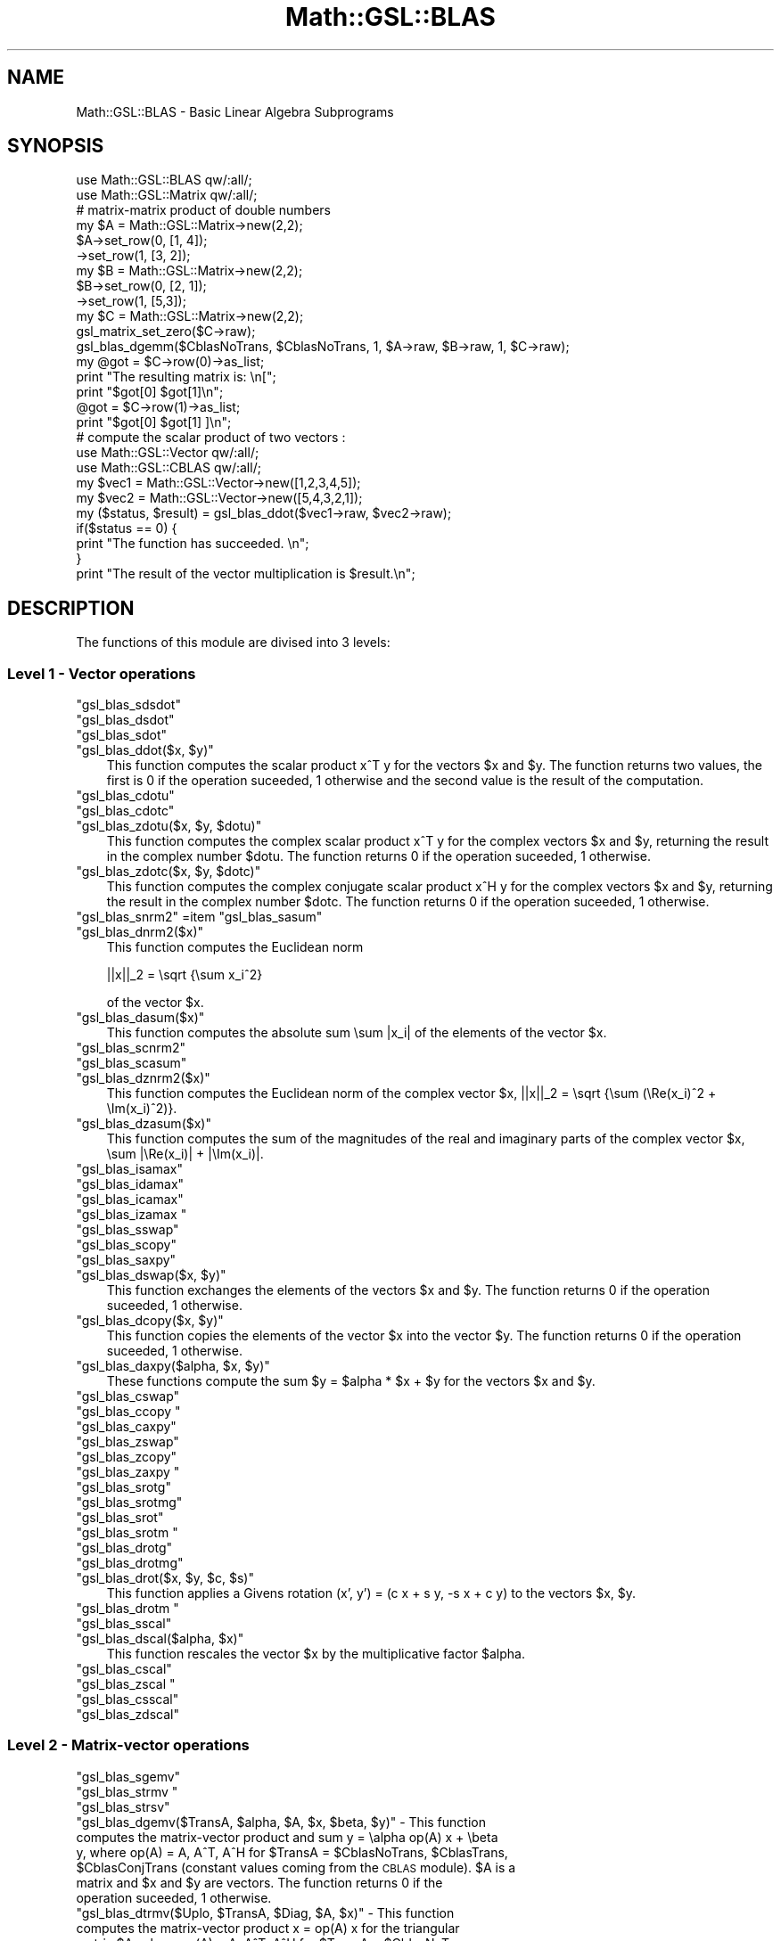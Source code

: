 .\" Automatically generated by Pod::Man 2.25 (Pod::Simple 3.16)
.\"
.\" Standard preamble:
.\" ========================================================================
.de Sp \" Vertical space (when we can't use .PP)
.if t .sp .5v
.if n .sp
..
.de Vb \" Begin verbatim text
.ft CW
.nf
.ne \\$1
..
.de Ve \" End verbatim text
.ft R
.fi
..
.\" Set up some character translations and predefined strings.  \*(-- will
.\" give an unbreakable dash, \*(PI will give pi, \*(L" will give a left
.\" double quote, and \*(R" will give a right double quote.  \*(C+ will
.\" give a nicer C++.  Capital omega is used to do unbreakable dashes and
.\" therefore won't be available.  \*(C` and \*(C' expand to `' in nroff,
.\" nothing in troff, for use with C<>.
.tr \(*W-
.ds C+ C\v'-.1v'\h'-1p'\s-2+\h'-1p'+\s0\v'.1v'\h'-1p'
.ie n \{\
.    ds -- \(*W-
.    ds PI pi
.    if (\n(.H=4u)&(1m=24u) .ds -- \(*W\h'-12u'\(*W\h'-12u'-\" diablo 10 pitch
.    if (\n(.H=4u)&(1m=20u) .ds -- \(*W\h'-12u'\(*W\h'-8u'-\"  diablo 12 pitch
.    ds L" ""
.    ds R" ""
.    ds C` ""
.    ds C' ""
'br\}
.el\{\
.    ds -- \|\(em\|
.    ds PI \(*p
.    ds L" ``
.    ds R" ''
'br\}
.\"
.\" Escape single quotes in literal strings from groff's Unicode transform.
.ie \n(.g .ds Aq \(aq
.el       .ds Aq '
.\"
.\" If the F register is turned on, we'll generate index entries on stderr for
.\" titles (.TH), headers (.SH), subsections (.SS), items (.Ip), and index
.\" entries marked with X<> in POD.  Of course, you'll have to process the
.\" output yourself in some meaningful fashion.
.ie \nF \{\
.    de IX
.    tm Index:\\$1\t\\n%\t"\\$2"
..
.    nr % 0
.    rr F
.\}
.el \{\
.    de IX
..
.\}
.\"
.\" Accent mark definitions (@(#)ms.acc 1.5 88/02/08 SMI; from UCB 4.2).
.\" Fear.  Run.  Save yourself.  No user-serviceable parts.
.    \" fudge factors for nroff and troff
.if n \{\
.    ds #H 0
.    ds #V .8m
.    ds #F .3m
.    ds #[ \f1
.    ds #] \fP
.\}
.if t \{\
.    ds #H ((1u-(\\\\n(.fu%2u))*.13m)
.    ds #V .6m
.    ds #F 0
.    ds #[ \&
.    ds #] \&
.\}
.    \" simple accents for nroff and troff
.if n \{\
.    ds ' \&
.    ds ` \&
.    ds ^ \&
.    ds , \&
.    ds ~ ~
.    ds /
.\}
.if t \{\
.    ds ' \\k:\h'-(\\n(.wu*8/10-\*(#H)'\'\h"|\\n:u"
.    ds ` \\k:\h'-(\\n(.wu*8/10-\*(#H)'\`\h'|\\n:u'
.    ds ^ \\k:\h'-(\\n(.wu*10/11-\*(#H)'^\h'|\\n:u'
.    ds , \\k:\h'-(\\n(.wu*8/10)',\h'|\\n:u'
.    ds ~ \\k:\h'-(\\n(.wu-\*(#H-.1m)'~\h'|\\n:u'
.    ds / \\k:\h'-(\\n(.wu*8/10-\*(#H)'\z\(sl\h'|\\n:u'
.\}
.    \" troff and (daisy-wheel) nroff accents
.ds : \\k:\h'-(\\n(.wu*8/10-\*(#H+.1m+\*(#F)'\v'-\*(#V'\z.\h'.2m+\*(#F'.\h'|\\n:u'\v'\*(#V'
.ds 8 \h'\*(#H'\(*b\h'-\*(#H'
.ds o \\k:\h'-(\\n(.wu+\w'\(de'u-\*(#H)/2u'\v'-.3n'\*(#[\z\(de\v'.3n'\h'|\\n:u'\*(#]
.ds d- \h'\*(#H'\(pd\h'-\w'~'u'\v'-.25m'\f2\(hy\fP\v'.25m'\h'-\*(#H'
.ds D- D\\k:\h'-\w'D'u'\v'-.11m'\z\(hy\v'.11m'\h'|\\n:u'
.ds th \*(#[\v'.3m'\s+1I\s-1\v'-.3m'\h'-(\w'I'u*2/3)'\s-1o\s+1\*(#]
.ds Th \*(#[\s+2I\s-2\h'-\w'I'u*3/5'\v'-.3m'o\v'.3m'\*(#]
.ds ae a\h'-(\w'a'u*4/10)'e
.ds Ae A\h'-(\w'A'u*4/10)'E
.    \" corrections for vroff
.if v .ds ~ \\k:\h'-(\\n(.wu*9/10-\*(#H)'\s-2\u~\d\s+2\h'|\\n:u'
.if v .ds ^ \\k:\h'-(\\n(.wu*10/11-\*(#H)'\v'-.4m'^\v'.4m'\h'|\\n:u'
.    \" for low resolution devices (crt and lpr)
.if \n(.H>23 .if \n(.V>19 \
\{\
.    ds : e
.    ds 8 ss
.    ds o a
.    ds d- d\h'-1'\(ga
.    ds D- D\h'-1'\(hy
.    ds th \o'bp'
.    ds Th \o'LP'
.    ds ae ae
.    ds Ae AE
.\}
.rm #[ #] #H #V #F C
.\" ========================================================================
.\"
.IX Title "Math::GSL::BLAS 3pm"
.TH Math::GSL::BLAS 3pm "2012-08-17" "perl v5.14.2" "User Contributed Perl Documentation"
.\" For nroff, turn off justification.  Always turn off hyphenation; it makes
.\" way too many mistakes in technical documents.
.if n .ad l
.nh
.SH "NAME"
Math::GSL::BLAS \- Basic Linear Algebra Subprograms
.SH "SYNOPSIS"
.IX Header "SYNOPSIS"
.Vb 2
\&    use Math::GSL::BLAS qw/:all/;
\&    use Math::GSL::Matrix qw/:all/;
\&
\&    # matrix\-matrix product of double numbers
\&    my $A = Math::GSL::Matrix\->new(2,2);
\&    $A\->set_row(0, [1, 4]);
\&      \->set_row(1, [3, 2]);
\&    my $B = Math::GSL::Matrix\->new(2,2);
\&    $B\->set_row(0, [2, 1]);
\&      \->set_row(1, [5,3]);
\&    my $C = Math::GSL::Matrix\->new(2,2);
\&    gsl_matrix_set_zero($C\->raw);
\&    gsl_blas_dgemm($CblasNoTrans, $CblasNoTrans, 1, $A\->raw, $B\->raw, 1, $C\->raw);
\&    my @got = $C\->row(0)\->as_list;
\&    print "The resulting matrix is: \en[";
\&    print "$got[0]  $got[1]\en";
\&    @got = $C\->row(1)\->as_list;
\&    print "$got[0]  $got[1] ]\en";
\&
\&    # compute the scalar product of two vectors :
\&    use Math::GSL::Vector qw/:all/;
\&    use Math::GSL::CBLAS qw/:all/;
\&    my $vec1 = Math::GSL::Vector\->new([1,2,3,4,5]);
\&    my $vec2 = Math::GSL::Vector\->new([5,4,3,2,1]);
\&    my ($status, $result) = gsl_blas_ddot($vec1\->raw, $vec2\->raw);
\&    if($status == 0) {
\&        print "The function has succeeded. \en";
\&    }
\&    print "The result of the vector multiplication is $result.\en";
.Ve
.SH "DESCRIPTION"
.IX Header "DESCRIPTION"
The functions of this module are divised into 3 levels:
.SS "Level 1 \- Vector operations"
.IX Subsection "Level 1 - Vector operations"
.ie n .IP """gsl_blas_sdsdot""" 3
.el .IP "\f(CWgsl_blas_sdsdot\fR" 3
.IX Item "gsl_blas_sdsdot"
.PD 0
.ie n .IP """gsl_blas_dsdot""" 3
.el .IP "\f(CWgsl_blas_dsdot\fR" 3
.IX Item "gsl_blas_dsdot"
.ie n .IP """gsl_blas_sdot""" 3
.el .IP "\f(CWgsl_blas_sdot\fR" 3
.IX Item "gsl_blas_sdot"
.ie n .IP """gsl_blas_ddot($x, $y)""" 3
.el .IP "\f(CWgsl_blas_ddot($x, $y)\fR" 3
.IX Item "gsl_blas_ddot($x, $y)"
.PD
This function computes the scalar product x^T y for the vectors \f(CW$x\fR and \f(CW$y\fR. The
function returns two values, the first is 0 if the operation suceeded, 1
otherwise and the second value is the result of the computation.
.ie n .IP """gsl_blas_cdotu""" 3
.el .IP "\f(CWgsl_blas_cdotu\fR" 3
.IX Item "gsl_blas_cdotu"
.PD 0
.ie n .IP """gsl_blas_cdotc""" 3
.el .IP "\f(CWgsl_blas_cdotc\fR" 3
.IX Item "gsl_blas_cdotc"
.ie n .IP """gsl_blas_zdotu($x, $y, $dotu)""" 3
.el .IP "\f(CWgsl_blas_zdotu($x, $y, $dotu)\fR" 3
.IX Item "gsl_blas_zdotu($x, $y, $dotu)"
.PD
This function computes the complex scalar product x^T y for the complex vectors
\&\f(CW$x\fR and \f(CW$y\fR, returning the result in the complex number \f(CW$dotu\fR. The function
returns 0 if the operation suceeded, 1 otherwise.
.ie n .IP """gsl_blas_zdotc($x, $y, $dotc)""" 3
.el .IP "\f(CWgsl_blas_zdotc($x, $y, $dotc)\fR" 3
.IX Item "gsl_blas_zdotc($x, $y, $dotc)"
This function computes the complex conjugate scalar product x^H y for the
complex vectors \f(CW$x\fR and \f(CW$y\fR, returning the result in the complex number \f(CW$dotc\fR.
The function returns 0 if the operation suceeded, 1 otherwise.
.ie n .IP """gsl_blas_snrm2"" =item ""gsl_blas_sasum""" 3
.el .IP "\f(CWgsl_blas_snrm2\fR =item \f(CWgsl_blas_sasum\fR" 3
.IX Item "gsl_blas_snrm2 =item gsl_blas_sasum"
.PD 0
.ie n .IP """gsl_blas_dnrm2($x)""" 3
.el .IP "\f(CWgsl_blas_dnrm2($x)\fR" 3
.IX Item "gsl_blas_dnrm2($x)"
.PD
This function computes the Euclidean norm
.Sp
.Vb 1
\&    ||x||_2 = \esqrt {\esum x_i^2}
.Ve
.Sp
of the vector \f(CW$x\fR.
.ie n .IP """gsl_blas_dasum($x)""" 3
.el .IP "\f(CWgsl_blas_dasum($x)\fR" 3
.IX Item "gsl_blas_dasum($x)"
This function computes the absolute sum \esum |x_i| of the elements of the vector \f(CW$x\fR.
.ie n .IP """gsl_blas_scnrm2""" 3
.el .IP "\f(CWgsl_blas_scnrm2\fR" 3
.IX Item "gsl_blas_scnrm2"
.PD 0
.ie n .IP """gsl_blas_scasum""" 3
.el .IP "\f(CWgsl_blas_scasum\fR" 3
.IX Item "gsl_blas_scasum"
.ie n .IP """gsl_blas_dznrm2($x)""" 3
.el .IP "\f(CWgsl_blas_dznrm2($x)\fR" 3
.IX Item "gsl_blas_dznrm2($x)"
.PD
This function computes the Euclidean norm of the complex vector \f(CW$x\fR, ||x||_2 = \esqrt {\esum (\eRe(x_i)^2 + \eIm(x_i)^2)}.
.ie n .IP """gsl_blas_dzasum($x)""" 3
.el .IP "\f(CWgsl_blas_dzasum($x)\fR" 3
.IX Item "gsl_blas_dzasum($x)"
This function computes the sum of the magnitudes of the real and imaginary parts of the complex vector \f(CW$x\fR, \esum |\eRe(x_i)| + |\eIm(x_i)|.
.ie n .IP """gsl_blas_isamax""" 3
.el .IP "\f(CWgsl_blas_isamax\fR" 3
.IX Item "gsl_blas_isamax"
.PD 0
.ie n .IP """gsl_blas_idamax""" 3
.el .IP "\f(CWgsl_blas_idamax\fR" 3
.IX Item "gsl_blas_idamax"
.ie n .IP """gsl_blas_icamax""" 3
.el .IP "\f(CWgsl_blas_icamax\fR" 3
.IX Item "gsl_blas_icamax"
.ie n .IP """gsl_blas_izamax """ 3
.el .IP "\f(CWgsl_blas_izamax \fR" 3
.IX Item "gsl_blas_izamax "
.ie n .IP """gsl_blas_sswap""" 3
.el .IP "\f(CWgsl_blas_sswap\fR" 3
.IX Item "gsl_blas_sswap"
.ie n .IP """gsl_blas_scopy""" 3
.el .IP "\f(CWgsl_blas_scopy\fR" 3
.IX Item "gsl_blas_scopy"
.ie n .IP """gsl_blas_saxpy""" 3
.el .IP "\f(CWgsl_blas_saxpy\fR" 3
.IX Item "gsl_blas_saxpy"
.ie n .IP """gsl_blas_dswap($x, $y)""" 3
.el .IP "\f(CWgsl_blas_dswap($x, $y)\fR" 3
.IX Item "gsl_blas_dswap($x, $y)"
.PD
This function exchanges the elements of the vectors \f(CW$x\fR and \f(CW$y\fR. The function returns 0 if the operation suceeded, 1 otherwise.
.ie n .IP """gsl_blas_dcopy($x, $y)""" 3
.el .IP "\f(CWgsl_blas_dcopy($x, $y)\fR" 3
.IX Item "gsl_blas_dcopy($x, $y)"
This function copies the elements of the vector \f(CW$x\fR into the vector \f(CW$y\fR. The function returns 0 if the operation suceeded, 1 otherwise.
.ie n .IP """gsl_blas_daxpy($alpha, $x, $y)""" 3
.el .IP "\f(CWgsl_blas_daxpy($alpha, $x, $y)\fR" 3
.IX Item "gsl_blas_daxpy($alpha, $x, $y)"
These functions compute the sum \f(CW$y\fR = \f(CW$alpha\fR * \f(CW$x\fR + \f(CW$y\fR for the vectors \f(CW$x\fR and \f(CW$y\fR.
.ie n .IP """gsl_blas_cswap""" 3
.el .IP "\f(CWgsl_blas_cswap\fR" 3
.IX Item "gsl_blas_cswap"
.PD 0
.ie n .IP """gsl_blas_ccopy """ 3
.el .IP "\f(CWgsl_blas_ccopy \fR" 3
.IX Item "gsl_blas_ccopy "
.ie n .IP """gsl_blas_caxpy""" 3
.el .IP "\f(CWgsl_blas_caxpy\fR" 3
.IX Item "gsl_blas_caxpy"
.ie n .IP """gsl_blas_zswap""" 3
.el .IP "\f(CWgsl_blas_zswap\fR" 3
.IX Item "gsl_blas_zswap"
.ie n .IP """gsl_blas_zcopy""" 3
.el .IP "\f(CWgsl_blas_zcopy\fR" 3
.IX Item "gsl_blas_zcopy"
.ie n .IP """gsl_blas_zaxpy """ 3
.el .IP "\f(CWgsl_blas_zaxpy \fR" 3
.IX Item "gsl_blas_zaxpy "
.ie n .IP """gsl_blas_srotg""" 3
.el .IP "\f(CWgsl_blas_srotg\fR" 3
.IX Item "gsl_blas_srotg"
.ie n .IP """gsl_blas_srotmg""" 3
.el .IP "\f(CWgsl_blas_srotmg\fR" 3
.IX Item "gsl_blas_srotmg"
.ie n .IP """gsl_blas_srot""" 3
.el .IP "\f(CWgsl_blas_srot\fR" 3
.IX Item "gsl_blas_srot"
.ie n .IP """gsl_blas_srotm """ 3
.el .IP "\f(CWgsl_blas_srotm \fR" 3
.IX Item "gsl_blas_srotm "
.ie n .IP """gsl_blas_drotg""" 3
.el .IP "\f(CWgsl_blas_drotg\fR" 3
.IX Item "gsl_blas_drotg"
.ie n .IP """gsl_blas_drotmg""" 3
.el .IP "\f(CWgsl_blas_drotmg\fR" 3
.IX Item "gsl_blas_drotmg"
.ie n .IP """gsl_blas_drot($x, $y, $c, $s)""" 3
.el .IP "\f(CWgsl_blas_drot($x, $y, $c, $s)\fR" 3
.IX Item "gsl_blas_drot($x, $y, $c, $s)"
.PD
This function applies a Givens rotation (x', y') = (c x + s y, \-s x + c y) to the vectors \f(CW$x\fR, \f(CW$y\fR.
.ie n .IP """gsl_blas_drotm """ 3
.el .IP "\f(CWgsl_blas_drotm \fR" 3
.IX Item "gsl_blas_drotm "
.PD 0
.ie n .IP """gsl_blas_sscal""" 3
.el .IP "\f(CWgsl_blas_sscal\fR" 3
.IX Item "gsl_blas_sscal"
.ie n .IP """gsl_blas_dscal($alpha, $x)""" 3
.el .IP "\f(CWgsl_blas_dscal($alpha, $x)\fR" 3
.IX Item "gsl_blas_dscal($alpha, $x)"
.PD
This function rescales the vector \f(CW$x\fR by the multiplicative factor \f(CW$alpha\fR.
.ie n .IP """gsl_blas_cscal""" 3
.el .IP "\f(CWgsl_blas_cscal\fR" 3
.IX Item "gsl_blas_cscal"
.PD 0
.ie n .IP """gsl_blas_zscal """ 3
.el .IP "\f(CWgsl_blas_zscal \fR" 3
.IX Item "gsl_blas_zscal "
.ie n .IP """gsl_blas_csscal""" 3
.el .IP "\f(CWgsl_blas_csscal\fR" 3
.IX Item "gsl_blas_csscal"
.ie n .IP """gsl_blas_zdscal""" 3
.el .IP "\f(CWgsl_blas_zdscal\fR" 3
.IX Item "gsl_blas_zdscal"
.PD
.SS "Level 2 \- Matrix-vector operations"
.IX Subsection "Level 2 - Matrix-vector operations"
.ie n .IP """gsl_blas_sgemv""" 3
.el .IP "\f(CWgsl_blas_sgemv\fR" 3
.IX Item "gsl_blas_sgemv"
.PD 0
.ie n .IP """gsl_blas_strmv """ 3
.el .IP "\f(CWgsl_blas_strmv \fR" 3
.IX Item "gsl_blas_strmv "
.ie n .IP """gsl_blas_strsv""" 3
.el .IP "\f(CWgsl_blas_strsv\fR" 3
.IX Item "gsl_blas_strsv"
.ie n .IP """gsl_blas_dgemv($TransA, $alpha, $A, $x, $beta, $y)"" \- This function computes the matrix-vector product and sum y = \ealpha op(A) x + \ebeta y, where op(A) = A, A^T, A^H for $TransA = $CblasNoTrans, $CblasTrans, $CblasConjTrans (constant values coming from the \s-1CBLAS\s0 module). $A is a matrix and $x and $y are vectors. The function returns 0 if the operation suceeded, 1 otherwise." 3
.el .IP "\f(CWgsl_blas_dgemv($TransA, $alpha, $A, $x, $beta, $y)\fR \- This function computes the matrix-vector product and sum y = \ealpha op(A) x + \ebeta y, where op(A) = A, A^T, A^H for \f(CW$TransA\fR = \f(CW$CblasNoTrans\fR, \f(CW$CblasTrans\fR, \f(CW$CblasConjTrans\fR (constant values coming from the \s-1CBLAS\s0 module). \f(CW$A\fR is a matrix and \f(CW$x\fR and \f(CW$y\fR are vectors. The function returns 0 if the operation suceeded, 1 otherwise." 3
.IX Item "gsl_blas_dgemv($TransA, $alpha, $A, $x, $beta, $y) - This function computes the matrix-vector product and sum y = alpha op(A) x + beta y, where op(A) = A, A^T, A^H for $TransA = $CblasNoTrans, $CblasTrans, $CblasConjTrans (constant values coming from the CBLAS module). $A is a matrix and $x and $y are vectors. The function returns 0 if the operation suceeded, 1 otherwise."
.ie n .IP """gsl_blas_dtrmv($Uplo, $TransA, $Diag, $A, $x)"" \- This function computes the matrix-vector product x = op(A) x for the triangular matrix $A, where op(A) = A, A^T, A^H for $TransA = $CblasNoTrans, $CblasTrans, $CblasConjTrans (constant values coming from the \s-1CBLAS\s0 module). When $Uplo is $CblasUpper then the upper triangle of $A is used, and when $Uplo is $CblasLower then the lower triangle of $A is used. If $Diag is $CblasNonUnit then the diagonal of the matrix is used, but if $Diag is $CblasUnit then the diagonal elements of the matrix $A are taken as unity and are not referenced. The function returns 0 if the operation suceeded, 1 otherwise." 3
.el .IP "\f(CWgsl_blas_dtrmv($Uplo, $TransA, $Diag, $A, $x)\fR \- This function computes the matrix-vector product x = op(A) x for the triangular matrix \f(CW$A\fR, where op(A) = A, A^T, A^H for \f(CW$TransA\fR = \f(CW$CblasNoTrans\fR, \f(CW$CblasTrans\fR, \f(CW$CblasConjTrans\fR (constant values coming from the \s-1CBLAS\s0 module). When \f(CW$Uplo\fR is \f(CW$CblasUpper\fR then the upper triangle of \f(CW$A\fR is used, and when \f(CW$Uplo\fR is \f(CW$CblasLower\fR then the lower triangle of \f(CW$A\fR is used. If \f(CW$Diag\fR is \f(CW$CblasNonUnit\fR then the diagonal of the matrix is used, but if \f(CW$Diag\fR is \f(CW$CblasUnit\fR then the diagonal elements of the matrix \f(CW$A\fR are taken as unity and are not referenced. The function returns 0 if the operation suceeded, 1 otherwise." 3
.IX Item "gsl_blas_dtrmv($Uplo, $TransA, $Diag, $A, $x) - This function computes the matrix-vector product x = op(A) x for the triangular matrix $A, where op(A) = A, A^T, A^H for $TransA = $CblasNoTrans, $CblasTrans, $CblasConjTrans (constant values coming from the CBLAS module). When $Uplo is $CblasUpper then the upper triangle of $A is used, and when $Uplo is $CblasLower then the lower triangle of $A is used. If $Diag is $CblasNonUnit then the diagonal of the matrix is used, but if $Diag is $CblasUnit then the diagonal elements of the matrix $A are taken as unity and are not referenced. The function returns 0 if the operation suceeded, 1 otherwise."
.ie n .IP """gsl_blas_dtrsv($Uplo, $TransA, $Diag, $A, $x)"" \- This function computes inv(op(A)) x for the vector $x, where op(A) = A, A^T, A^H for $TransA = $CblasNoTrans, $CblasTrans, $CblasConjTrans (constant values coming from the \s-1CBLAS\s0 module). When $Uplo is $CblasUpper then the upper triangle of $A is used, and when $Uplo is $CblasLower then the lower triangle of $A is used. If $Diag is $CblasNonUnit then the diagonal of the matrix is used, but if $Diag is $CblasUnit then the diagonal elements of the matrix $A are taken as unity and are not referenced. The function returns 0 if the operation suceeded, 1 otherwise." 3
.el .IP "\f(CWgsl_blas_dtrsv($Uplo, $TransA, $Diag, $A, $x)\fR \- This function computes inv(op(A)) x for the vector \f(CW$x\fR, where op(A) = A, A^T, A^H for \f(CW$TransA\fR = \f(CW$CblasNoTrans\fR, \f(CW$CblasTrans\fR, \f(CW$CblasConjTrans\fR (constant values coming from the \s-1CBLAS\s0 module). When \f(CW$Uplo\fR is \f(CW$CblasUpper\fR then the upper triangle of \f(CW$A\fR is used, and when \f(CW$Uplo\fR is \f(CW$CblasLower\fR then the lower triangle of \f(CW$A\fR is used. If \f(CW$Diag\fR is \f(CW$CblasNonUnit\fR then the diagonal of the matrix is used, but if \f(CW$Diag\fR is \f(CW$CblasUnit\fR then the diagonal elements of the matrix \f(CW$A\fR are taken as unity and are not referenced. The function returns 0 if the operation suceeded, 1 otherwise." 3
.IX Item "gsl_blas_dtrsv($Uplo, $TransA, $Diag, $A, $x) - This function computes inv(op(A)) x for the vector $x, where op(A) = A, A^T, A^H for $TransA = $CblasNoTrans, $CblasTrans, $CblasConjTrans (constant values coming from the CBLAS module). When $Uplo is $CblasUpper then the upper triangle of $A is used, and when $Uplo is $CblasLower then the lower triangle of $A is used. If $Diag is $CblasNonUnit then the diagonal of the matrix is used, but if $Diag is $CblasUnit then the diagonal elements of the matrix $A are taken as unity and are not referenced. The function returns 0 if the operation suceeded, 1 otherwise."
.ie n .IP """gsl_blas_cgemv """ 3
.el .IP "\f(CWgsl_blas_cgemv \fR" 3
.IX Item "gsl_blas_cgemv "
.ie n .IP """gsl_blas_ctrmv""" 3
.el .IP "\f(CWgsl_blas_ctrmv\fR" 3
.IX Item "gsl_blas_ctrmv"
.ie n .IP """gsl_blas_ctrsv""" 3
.el .IP "\f(CWgsl_blas_ctrsv\fR" 3
.IX Item "gsl_blas_ctrsv"
.ie n .IP """gsl_blas_zgemv """ 3
.el .IP "\f(CWgsl_blas_zgemv \fR" 3
.IX Item "gsl_blas_zgemv "
.ie n .IP """gsl_blas_ztrmv""" 3
.el .IP "\f(CWgsl_blas_ztrmv\fR" 3
.IX Item "gsl_blas_ztrmv"
.ie n .IP """gsl_blas_ztrsv""" 3
.el .IP "\f(CWgsl_blas_ztrsv\fR" 3
.IX Item "gsl_blas_ztrsv"
.ie n .IP """gsl_blas_ssymv""" 3
.el .IP "\f(CWgsl_blas_ssymv\fR" 3
.IX Item "gsl_blas_ssymv"
.ie n .IP """gsl_blas_sger """ 3
.el .IP "\f(CWgsl_blas_sger \fR" 3
.IX Item "gsl_blas_sger "
.ie n .IP """gsl_blas_ssyr""" 3
.el .IP "\f(CWgsl_blas_ssyr\fR" 3
.IX Item "gsl_blas_ssyr"
.ie n .IP """gsl_blas_ssyr2""" 3
.el .IP "\f(CWgsl_blas_ssyr2\fR" 3
.IX Item "gsl_blas_ssyr2"
.ie n .IP """gsl_blas_dsymv""" 3
.el .IP "\f(CWgsl_blas_dsymv\fR" 3
.IX Item "gsl_blas_dsymv"
.ie n .IP """gsl_blas_dger($alpha, $x, $y, $A)"" \- This function computes the rank\-1 update A = alpha x y^T + A of the matrix $A. $x and $y are vectors. The function returns 0 if the operation suceeded, 1 otherwise." 3
.el .IP "\f(CWgsl_blas_dger($alpha, $x, $y, $A)\fR \- This function computes the rank\-1 update A = alpha x y^T + A of the matrix \f(CW$A\fR. \f(CW$x\fR and \f(CW$y\fR are vectors. The function returns 0 if the operation suceeded, 1 otherwise." 3
.IX Item "gsl_blas_dger($alpha, $x, $y, $A) - This function computes the rank-1 update A = alpha x y^T + A of the matrix $A. $x and $y are vectors. The function returns 0 if the operation suceeded, 1 otherwise."
.ie n .IP """gsl_blas_dsyr($Uplo, $alpha, $x, $A)"" \- This function computes the symmetric rank\-1 update A = \ealpha x x^T + A of the symmetric matrix $A and the vector $x. Since the matrix $A is symmetric only its upper half or lower half need to be stored. When $Uplo is $CblasUpper then the upper triangle and diagonal of $A are used, and when $Uplo is $CblasLower then the lower triangle and diagonal of $A are used. The function returns 0 if the operation suceeded, 1 otherwise." 3
.el .IP "\f(CWgsl_blas_dsyr($Uplo, $alpha, $x, $A)\fR \- This function computes the symmetric rank\-1 update A = \ealpha x x^T + A of the symmetric matrix \f(CW$A\fR and the vector \f(CW$x\fR. Since the matrix \f(CW$A\fR is symmetric only its upper half or lower half need to be stored. When \f(CW$Uplo\fR is \f(CW$CblasUpper\fR then the upper triangle and diagonal of \f(CW$A\fR are used, and when \f(CW$Uplo\fR is \f(CW$CblasLower\fR then the lower triangle and diagonal of \f(CW$A\fR are used. The function returns 0 if the operation suceeded, 1 otherwise." 3
.IX Item "gsl_blas_dsyr($Uplo, $alpha, $x, $A) - This function computes the symmetric rank-1 update A = alpha x x^T + A of the symmetric matrix $A and the vector $x. Since the matrix $A is symmetric only its upper half or lower half need to be stored. When $Uplo is $CblasUpper then the upper triangle and diagonal of $A are used, and when $Uplo is $CblasLower then the lower triangle and diagonal of $A are used. The function returns 0 if the operation suceeded, 1 otherwise."
.ie n .IP """gsl_blas_dsyr2($Uplo, $alpha, $x, $y, $A)"" \- This function computes the symmetric rank\-2 update A = \ealpha x y^T + \ealpha y x^T + A of the symmetric matrix $A, the vector $x and vector $y. Since the matrix $A is symmetric only its upper half or lower half need to be stored. When $Uplo is $CblasUpper then the upper triangle and diagonal of $A are used, and when $Uplo is $CblasLower then the lower triangle and diagonal of $A are used." 3
.el .IP "\f(CWgsl_blas_dsyr2($Uplo, $alpha, $x, $y, $A)\fR \- This function computes the symmetric rank\-2 update A = \ealpha x y^T + \ealpha y x^T + A of the symmetric matrix \f(CW$A\fR, the vector \f(CW$x\fR and vector \f(CW$y\fR. Since the matrix \f(CW$A\fR is symmetric only its upper half or lower half need to be stored. When \f(CW$Uplo\fR is \f(CW$CblasUpper\fR then the upper triangle and diagonal of \f(CW$A\fR are used, and when \f(CW$Uplo\fR is \f(CW$CblasLower\fR then the lower triangle and diagonal of \f(CW$A\fR are used." 3
.IX Item "gsl_blas_dsyr2($Uplo, $alpha, $x, $y, $A) - This function computes the symmetric rank-2 update A = alpha x y^T + alpha y x^T + A of the symmetric matrix $A, the vector $x and vector $y. Since the matrix $A is symmetric only its upper half or lower half need to be stored. When $Uplo is $CblasUpper then the upper triangle and diagonal of $A are used, and when $Uplo is $CblasLower then the lower triangle and diagonal of $A are used."
.ie n .IP """gsl_blas_chemv""" 3
.el .IP "\f(CWgsl_blas_chemv\fR" 3
.IX Item "gsl_blas_chemv"
.ie n .IP """gsl_blas_cgeru """ 3
.el .IP "\f(CWgsl_blas_cgeru \fR" 3
.IX Item "gsl_blas_cgeru "
.ie n .IP """gsl_blas_cgerc""" 3
.el .IP "\f(CWgsl_blas_cgerc\fR" 3
.IX Item "gsl_blas_cgerc"
.ie n .IP """gsl_blas_cher""" 3
.el .IP "\f(CWgsl_blas_cher\fR" 3
.IX Item "gsl_blas_cher"
.ie n .IP """gsl_blas_cher2""" 3
.el .IP "\f(CWgsl_blas_cher2\fR" 3
.IX Item "gsl_blas_cher2"
.ie n .IP """gsl_blas_zhemv """ 3
.el .IP "\f(CWgsl_blas_zhemv \fR" 3
.IX Item "gsl_blas_zhemv "
.ie n .IP """gsl_blas_zgeru($alpha, $x, $y, $A)"" \- This function computes the rank\-1 update A = alpha x y^T + A of the complex matrix $A. $alpha is a complex number and $x and $y are complex vectors. The function returns 0 if the operation suceeded, 1 otherwise." 3
.el .IP "\f(CWgsl_blas_zgeru($alpha, $x, $y, $A)\fR \- This function computes the rank\-1 update A = alpha x y^T + A of the complex matrix \f(CW$A\fR. \f(CW$alpha\fR is a complex number and \f(CW$x\fR and \f(CW$y\fR are complex vectors. The function returns 0 if the operation suceeded, 1 otherwise." 3
.IX Item "gsl_blas_zgeru($alpha, $x, $y, $A) - This function computes the rank-1 update A = alpha x y^T + A of the complex matrix $A. $alpha is a complex number and $x and $y are complex vectors. The function returns 0 if the operation suceeded, 1 otherwise."
.ie n .IP """gsl_blas_zgerc""" 3
.el .IP "\f(CWgsl_blas_zgerc\fR" 3
.IX Item "gsl_blas_zgerc"
.ie n .IP """gsl_blas_zher($Uplo, $alpha, $x, $A)"" \- This function computes the hermitian rank\-1 update A = \ealpha x x^H + A of the hermitian matrix $A and of the complex vector $x. Since the matrix $A is hermitian only its upper half or lower half need to be stored. When $Uplo is $CblasUpper then the upper triangle and diagonal of $A are used, and when $Uplo is $CblasLower then the lower triangle and diagonal of $A are used. The imaginary elements of the diagonal are automatically set to zero. The function returns 0 if the operation suceeded, 1 otherwise." 3
.el .IP "\f(CWgsl_blas_zher($Uplo, $alpha, $x, $A)\fR \- This function computes the hermitian rank\-1 update A = \ealpha x x^H + A of the hermitian matrix \f(CW$A\fR and of the complex vector \f(CW$x\fR. Since the matrix \f(CW$A\fR is hermitian only its upper half or lower half need to be stored. When \f(CW$Uplo\fR is \f(CW$CblasUpper\fR then the upper triangle and diagonal of \f(CW$A\fR are used, and when \f(CW$Uplo\fR is \f(CW$CblasLower\fR then the lower triangle and diagonal of \f(CW$A\fR are used. The imaginary elements of the diagonal are automatically set to zero. The function returns 0 if the operation suceeded, 1 otherwise." 3
.IX Item "gsl_blas_zher($Uplo, $alpha, $x, $A) - This function computes the hermitian rank-1 update A = alpha x x^H + A of the hermitian matrix $A and of the complex vector $x. Since the matrix $A is hermitian only its upper half or lower half need to be stored. When $Uplo is $CblasUpper then the upper triangle and diagonal of $A are used, and when $Uplo is $CblasLower then the lower triangle and diagonal of $A are used. The imaginary elements of the diagonal are automatically set to zero. The function returns 0 if the operation suceeded, 1 otherwise."
.ie n .IP """gsl_blas_zher2 """ 3
.el .IP "\f(CWgsl_blas_zher2 \fR" 3
.IX Item "gsl_blas_zher2 "
.PD
.SS "Level 3 \- Matrix-matrix operations"
.IX Subsection "Level 3 - Matrix-matrix operations"
.ie n .IP """gsl_blas_sgemm""" 3
.el .IP "\f(CWgsl_blas_sgemm\fR" 3
.IX Item "gsl_blas_sgemm"
.PD 0
.ie n .IP """gsl_blas_ssymm""" 3
.el .IP "\f(CWgsl_blas_ssymm\fR" 3
.IX Item "gsl_blas_ssymm"
.ie n .IP """gsl_blas_ssyrk""" 3
.el .IP "\f(CWgsl_blas_ssyrk\fR" 3
.IX Item "gsl_blas_ssyrk"
.ie n .IP """gsl_blas_ssyr2k """ 3
.el .IP "\f(CWgsl_blas_ssyr2k \fR" 3
.IX Item "gsl_blas_ssyr2k "
.ie n .IP """gsl_blas_strmm""" 3
.el .IP "\f(CWgsl_blas_strmm\fR" 3
.IX Item "gsl_blas_strmm"
.ie n .IP """gsl_blas_strsm""" 3
.el .IP "\f(CWgsl_blas_strsm\fR" 3
.IX Item "gsl_blas_strsm"
.ie n .IP """gsl_blas_dgemm($TransA, $TransB, $alpha, $A, $B, $beta, $C)"" \- This function computes the matrix-matrix product and sum C = \ealpha op(A) op(B) + \ebeta C where op(A) = A, A^T, A^H for $TransA = $CblasNoTrans, $CblasTrans, $CblasConjTrans and similarly for the parameter $TransB. The function returns 0 if the operation suceeded, 1 otherwise." 3
.el .IP "\f(CWgsl_blas_dgemm($TransA, $TransB, $alpha, $A, $B, $beta, $C)\fR \- This function computes the matrix-matrix product and sum C = \ealpha op(A) op(B) + \ebeta C where op(A) = A, A^T, A^H for \f(CW$TransA\fR = \f(CW$CblasNoTrans\fR, \f(CW$CblasTrans\fR, \f(CW$CblasConjTrans\fR and similarly for the parameter \f(CW$TransB\fR. The function returns 0 if the operation suceeded, 1 otherwise." 3
.IX Item "gsl_blas_dgemm($TransA, $TransB, $alpha, $A, $B, $beta, $C) - This function computes the matrix-matrix product and sum C = alpha op(A) op(B) + beta C where op(A) = A, A^T, A^H for $TransA = $CblasNoTrans, $CblasTrans, $CblasConjTrans and similarly for the parameter $TransB. The function returns 0 if the operation suceeded, 1 otherwise."
.ie n .IP """gsl_blas_dsymm($Side, $Uplo, $alpha, $A, $B, $beta, $C)"" \- This function computes the matrix-matrix product and sum C = \ealpha A B + \ebeta C for $Side is $CblasLeft and C = \ealpha B A + \ebeta C for $Side is $CblasRight, where the matrix $A is symmetric. When $Uplo is $CblasUpper then the upper triangle and diagonal of $A are used, and when $Uplo is $CblasLower then the lower triangle and diagonal of $A are used. The function returns 0 if the operation suceeded, 1 otherwise." 3
.el .IP "\f(CWgsl_blas_dsymm($Side, $Uplo, $alpha, $A, $B, $beta, $C)\fR \- This function computes the matrix-matrix product and sum C = \ealpha A B + \ebeta C for \f(CW$Side\fR is \f(CW$CblasLeft\fR and C = \ealpha B A + \ebeta C for \f(CW$Side\fR is \f(CW$CblasRight\fR, where the matrix \f(CW$A\fR is symmetric. When \f(CW$Uplo\fR is \f(CW$CblasUpper\fR then the upper triangle and diagonal of \f(CW$A\fR are used, and when \f(CW$Uplo\fR is \f(CW$CblasLower\fR then the lower triangle and diagonal of \f(CW$A\fR are used. The function returns 0 if the operation suceeded, 1 otherwise." 3
.IX Item "gsl_blas_dsymm($Side, $Uplo, $alpha, $A, $B, $beta, $C) - This function computes the matrix-matrix product and sum C = alpha A B + beta C for $Side is $CblasLeft and C = alpha B A + beta C for $Side is $CblasRight, where the matrix $A is symmetric. When $Uplo is $CblasUpper then the upper triangle and diagonal of $A are used, and when $Uplo is $CblasLower then the lower triangle and diagonal of $A are used. The function returns 0 if the operation suceeded, 1 otherwise."
.ie n .IP """gsl_blas_dsyrk($Uplo, $Trans, $alpha, $A, $beta, $C)"" \- This function computes a rank-k update of the symmetric matrix $C, C = \ealpha A A^T + \ebeta C when $Trans is $CblasNoTrans and C = \ealpha A^T A + \ebeta C when $Trans is $CblasTrans. Since the matrix $C is symmetric only its upper half or lower half need to be stored. When $Uplo is $CblasUpper then the upper triangle and diagonal of $C are used, and when $Uplo is $CblasLower then the lower triangle and diagonal of $C are used. The function returns 0 if the operation suceeded, 1 otherwise." 3
.el .IP "\f(CWgsl_blas_dsyrk($Uplo, $Trans, $alpha, $A, $beta, $C)\fR \- This function computes a rank-k update of the symmetric matrix \f(CW$C\fR, C = \ealpha A A^T + \ebeta C when \f(CW$Trans\fR is \f(CW$CblasNoTrans\fR and C = \ealpha A^T A + \ebeta C when \f(CW$Trans\fR is \f(CW$CblasTrans\fR. Since the matrix \f(CW$C\fR is symmetric only its upper half or lower half need to be stored. When \f(CW$Uplo\fR is \f(CW$CblasUpper\fR then the upper triangle and diagonal of \f(CW$C\fR are used, and when \f(CW$Uplo\fR is \f(CW$CblasLower\fR then the lower triangle and diagonal of \f(CW$C\fR are used. The function returns 0 if the operation suceeded, 1 otherwise." 3
.IX Item "gsl_blas_dsyrk($Uplo, $Trans, $alpha, $A, $beta, $C) - This function computes a rank-k update of the symmetric matrix $C, C = alpha A A^T + beta C when $Trans is $CblasNoTrans and C = alpha A^T A + beta C when $Trans is $CblasTrans. Since the matrix $C is symmetric only its upper half or lower half need to be stored. When $Uplo is $CblasUpper then the upper triangle and diagonal of $C are used, and when $Uplo is $CblasLower then the lower triangle and diagonal of $C are used. The function returns 0 if the operation suceeded, 1 otherwise."
.ie n .IP """gsl_blas_dsyr2k($Uplo, $Trans, $alpha, $A, $B, $beta, $C)"" \- This function computes a rank\-2k update of the symmetric matrix $C, C = \ealpha A B^T + \ealpha B A^T + \ebeta C when $Trans is $CblasNoTrans and C = \ealpha A^T B + \ealpha B^T A + \ebeta C when $Trans is $CblasTrans. Since the matrix $C is symmetric only its upper half or lower half need to be stored. When $Uplo is $CblasUpper then the upper triangle and diagonal of $C are used, and when $Uplo is $CblasLower then the lower triangle and diagonal of $C are used. The function returns 0 if the operation suceeded, 1 otherwise." 3
.el .IP "\f(CWgsl_blas_dsyr2k($Uplo, $Trans, $alpha, $A, $B, $beta, $C)\fR \- This function computes a rank\-2k update of the symmetric matrix \f(CW$C\fR, C = \ealpha A B^T + \ealpha B A^T + \ebeta C when \f(CW$Trans\fR is \f(CW$CblasNoTrans\fR and C = \ealpha A^T B + \ealpha B^T A + \ebeta C when \f(CW$Trans\fR is \f(CW$CblasTrans\fR. Since the matrix \f(CW$C\fR is symmetric only its upper half or lower half need to be stored. When \f(CW$Uplo\fR is \f(CW$CblasUpper\fR then the upper triangle and diagonal of \f(CW$C\fR are used, and when \f(CW$Uplo\fR is \f(CW$CblasLower\fR then the lower triangle and diagonal of \f(CW$C\fR are used. The function returns 0 if the operation suceeded, 1 otherwise." 3
.IX Item "gsl_blas_dsyr2k($Uplo, $Trans, $alpha, $A, $B, $beta, $C) - This function computes a rank-2k update of the symmetric matrix $C, C = alpha A B^T + alpha B A^T + beta C when $Trans is $CblasNoTrans and C = alpha A^T B + alpha B^T A + beta C when $Trans is $CblasTrans. Since the matrix $C is symmetric only its upper half or lower half need to be stored. When $Uplo is $CblasUpper then the upper triangle and diagonal of $C are used, and when $Uplo is $CblasLower then the lower triangle and diagonal of $C are used. The function returns 0 if the operation suceeded, 1 otherwise."
.ie n .IP """gsl_blas_dtrmm($Side, $Uplo, $TransA, $Diag, $alpha, $A, $B)"" \- This function computes the matrix-matrix product B = \ealpha op(A) B for $Side is $CblasLeft and B = \ealpha B op(A) for $Side is $CblasRight. The matrix $A is triangular and op(A) = A, A^T, A^H for $TransA = $CblasNoTrans, $CblasTrans, $CblasConjTrans. When $Uplo is $CblasUpper then the upper triangle of $A is used, and when $Uplo is $CblasLower then the lower triangle of $A is used. If $Diag is $CblasNonUnit then the diagonal of $A is used, but if $Diag is $CblasUnit then the diagonal elements of the matrix $A are taken as unity and are not referenced. The function returns 0 if the operation suceeded, 1 otherwise." 3
.el .IP "\f(CWgsl_blas_dtrmm($Side, $Uplo, $TransA, $Diag, $alpha, $A, $B)\fR \- This function computes the matrix-matrix product B = \ealpha op(A) B for \f(CW$Side\fR is \f(CW$CblasLeft\fR and B = \ealpha B op(A) for \f(CW$Side\fR is \f(CW$CblasRight\fR. The matrix \f(CW$A\fR is triangular and op(A) = A, A^T, A^H for \f(CW$TransA\fR = \f(CW$CblasNoTrans\fR, \f(CW$CblasTrans\fR, \f(CW$CblasConjTrans\fR. When \f(CW$Uplo\fR is \f(CW$CblasUpper\fR then the upper triangle of \f(CW$A\fR is used, and when \f(CW$Uplo\fR is \f(CW$CblasLower\fR then the lower triangle of \f(CW$A\fR is used. If \f(CW$Diag\fR is \f(CW$CblasNonUnit\fR then the diagonal of \f(CW$A\fR is used, but if \f(CW$Diag\fR is \f(CW$CblasUnit\fR then the diagonal elements of the matrix \f(CW$A\fR are taken as unity and are not referenced. The function returns 0 if the operation suceeded, 1 otherwise." 3
.IX Item "gsl_blas_dtrmm($Side, $Uplo, $TransA, $Diag, $alpha, $A, $B) - This function computes the matrix-matrix product B = alpha op(A) B for $Side is $CblasLeft and B = alpha B op(A) for $Side is $CblasRight. The matrix $A is triangular and op(A) = A, A^T, A^H for $TransA = $CblasNoTrans, $CblasTrans, $CblasConjTrans. When $Uplo is $CblasUpper then the upper triangle of $A is used, and when $Uplo is $CblasLower then the lower triangle of $A is used. If $Diag is $CblasNonUnit then the diagonal of $A is used, but if $Diag is $CblasUnit then the diagonal elements of the matrix $A are taken as unity and are not referenced. The function returns 0 if the operation suceeded, 1 otherwise."
.ie n .IP """gsl_blas_dtrsm($Side, $Uplo, $TransA, $Diag, $alpha, $A, $B)"" \- This function computes the inverse-matrix matrix product B = \ealpha op(inv(A))B for $Side is $CblasLeft and B = \ealpha B op(inv(A)) for $Side is $CblasRight. The matrix $A is triangular and op(A) = A, A^T, A^H for $TransA = $CblasNoTrans, $CblasTrans, $CblasConjTrans. When $Uplo is $CblasUpper then the upper triangle of $A is used, and when $Uplo is $CblasLower then the lower triangle of $A is used. If $Diag is $CblasNonUnit then the diagonal of $A is used, but if $Diag is $CblasUnit then the diagonal elements of the matrix $A are taken as unity and are not referenced. The function returns 0 if the operation suceeded, 1 otherwise." 3
.el .IP "\f(CWgsl_blas_dtrsm($Side, $Uplo, $TransA, $Diag, $alpha, $A, $B)\fR \- This function computes the inverse-matrix matrix product B = \ealpha op(inv(A))B for \f(CW$Side\fR is \f(CW$CblasLeft\fR and B = \ealpha B op(inv(A)) for \f(CW$Side\fR is \f(CW$CblasRight\fR. The matrix \f(CW$A\fR is triangular and op(A) = A, A^T, A^H for \f(CW$TransA\fR = \f(CW$CblasNoTrans\fR, \f(CW$CblasTrans\fR, \f(CW$CblasConjTrans\fR. When \f(CW$Uplo\fR is \f(CW$CblasUpper\fR then the upper triangle of \f(CW$A\fR is used, and when \f(CW$Uplo\fR is \f(CW$CblasLower\fR then the lower triangle of \f(CW$A\fR is used. If \f(CW$Diag\fR is \f(CW$CblasNonUnit\fR then the diagonal of \f(CW$A\fR is used, but if \f(CW$Diag\fR is \f(CW$CblasUnit\fR then the diagonal elements of the matrix \f(CW$A\fR are taken as unity and are not referenced. The function returns 0 if the operation suceeded, 1 otherwise." 3
.IX Item "gsl_blas_dtrsm($Side, $Uplo, $TransA, $Diag, $alpha, $A, $B) - This function computes the inverse-matrix matrix product B = alpha op(inv(A))B for $Side is $CblasLeft and B = alpha B op(inv(A)) for $Side is $CblasRight. The matrix $A is triangular and op(A) = A, A^T, A^H for $TransA = $CblasNoTrans, $CblasTrans, $CblasConjTrans. When $Uplo is $CblasUpper then the upper triangle of $A is used, and when $Uplo is $CblasLower then the lower triangle of $A is used. If $Diag is $CblasNonUnit then the diagonal of $A is used, but if $Diag is $CblasUnit then the diagonal elements of the matrix $A are taken as unity and are not referenced. The function returns 0 if the operation suceeded, 1 otherwise."
.ie n .IP """gsl_blas_cgemm""" 3
.el .IP "\f(CWgsl_blas_cgemm\fR" 3
.IX Item "gsl_blas_cgemm"
.ie n .IP """gsl_blas_csymm""" 3
.el .IP "\f(CWgsl_blas_csymm\fR" 3
.IX Item "gsl_blas_csymm"
.ie n .IP """gsl_blas_csyrk""" 3
.el .IP "\f(CWgsl_blas_csyrk\fR" 3
.IX Item "gsl_blas_csyrk"
.ie n .IP """gsl_blas_csyr2k """ 3
.el .IP "\f(CWgsl_blas_csyr2k \fR" 3
.IX Item "gsl_blas_csyr2k "
.ie n .IP """gsl_blas_ctrmm""" 3
.el .IP "\f(CWgsl_blas_ctrmm\fR" 3
.IX Item "gsl_blas_ctrmm"
.ie n .IP """gsl_blas_ctrsm""" 3
.el .IP "\f(CWgsl_blas_ctrsm\fR" 3
.IX Item "gsl_blas_ctrsm"
.ie n .IP """gsl_blas_zgemm($TransA, $TransB, $alpha, $A, $B, $beta, $C)"" \- This function computes the matrix-matrix product and sum C = \ealpha op(A) op(B) + \ebeta C where op(A) = A, A^T, A^H for $TransA = $CblasNoTrans, $CblasTrans, $CblasConjTrans and similarly for the parameter $TransB. The function returns 0 if the operation suceeded, 1 otherwise. $A, $B and $C are complex matrices" 3
.el .IP "\f(CWgsl_blas_zgemm($TransA, $TransB, $alpha, $A, $B, $beta, $C)\fR \- This function computes the matrix-matrix product and sum C = \ealpha op(A) op(B) + \ebeta C where op(A) = A, A^T, A^H for \f(CW$TransA\fR = \f(CW$CblasNoTrans\fR, \f(CW$CblasTrans\fR, \f(CW$CblasConjTrans\fR and similarly for the parameter \f(CW$TransB\fR. The function returns 0 if the operation suceeded, 1 otherwise. \f(CW$A\fR, \f(CW$B\fR and \f(CW$C\fR are complex matrices" 3
.IX Item "gsl_blas_zgemm($TransA, $TransB, $alpha, $A, $B, $beta, $C) - This function computes the matrix-matrix product and sum C = alpha op(A) op(B) + beta C where op(A) = A, A^T, A^H for $TransA = $CblasNoTrans, $CblasTrans, $CblasConjTrans and similarly for the parameter $TransB. The function returns 0 if the operation suceeded, 1 otherwise. $A, $B and $C are complex matrices"
.ie n .IP """gsl_blas_zsymm($Side, $Uplo, $alpha, $A, $B, $beta, $C)"" \- This function computes the matrix-matrix product and sum C = \ealpha A B + \ebeta C for $Side is $CblasLeft and C = \ealpha B A + \ebeta C for $Side is $CblasRight, where the matrix $A is symmetric. When $Uplo is $CblasUpper then the upper triangle and diagonal of $A are used, and when $Uplo is $CblasLower then the lower triangle and diagonal of $A are used. $A, $B and $C are complex matrices. The function returns 0 if the operation suceeded, 1 otherwise." 3
.el .IP "\f(CWgsl_blas_zsymm($Side, $Uplo, $alpha, $A, $B, $beta, $C)\fR \- This function computes the matrix-matrix product and sum C = \ealpha A B + \ebeta C for \f(CW$Side\fR is \f(CW$CblasLeft\fR and C = \ealpha B A + \ebeta C for \f(CW$Side\fR is \f(CW$CblasRight\fR, where the matrix \f(CW$A\fR is symmetric. When \f(CW$Uplo\fR is \f(CW$CblasUpper\fR then the upper triangle and diagonal of \f(CW$A\fR are used, and when \f(CW$Uplo\fR is \f(CW$CblasLower\fR then the lower triangle and diagonal of \f(CW$A\fR are used. \f(CW$A\fR, \f(CW$B\fR and \f(CW$C\fR are complex matrices. The function returns 0 if the operation suceeded, 1 otherwise." 3
.IX Item "gsl_blas_zsymm($Side, $Uplo, $alpha, $A, $B, $beta, $C) - This function computes the matrix-matrix product and sum C = alpha A B + beta C for $Side is $CblasLeft and C = alpha B A + beta C for $Side is $CblasRight, where the matrix $A is symmetric. When $Uplo is $CblasUpper then the upper triangle and diagonal of $A are used, and when $Uplo is $CblasLower then the lower triangle and diagonal of $A are used. $A, $B and $C are complex matrices. The function returns 0 if the operation suceeded, 1 otherwise."
.ie n .IP """gsl_blas_zsyrk($Uplo, $Trans, $alpha, $A, $beta, $C)"" \- This function computes a rank-k update of the symmetric complex matrix $C, C = \ealpha A A^T + \ebeta C when $Trans is $CblasNoTrans and C = \ealpha A^T A + \ebeta C when $Trans is $CblasTrans. Since the matrix $C is symmetric only its upper half or lower half need to be stored. When $Uplo is $CblasUpper then the upper triangle and diagonal of $C are used, and when $Uplo is $CblasLower then the lower triangle and diagonal of $C are used. The function returns 0 if the operation suceeded, 1 otherwise." 3
.el .IP "\f(CWgsl_blas_zsyrk($Uplo, $Trans, $alpha, $A, $beta, $C)\fR \- This function computes a rank-k update of the symmetric complex matrix \f(CW$C\fR, C = \ealpha A A^T + \ebeta C when \f(CW$Trans\fR is \f(CW$CblasNoTrans\fR and C = \ealpha A^T A + \ebeta C when \f(CW$Trans\fR is \f(CW$CblasTrans\fR. Since the matrix \f(CW$C\fR is symmetric only its upper half or lower half need to be stored. When \f(CW$Uplo\fR is \f(CW$CblasUpper\fR then the upper triangle and diagonal of \f(CW$C\fR are used, and when \f(CW$Uplo\fR is \f(CW$CblasLower\fR then the lower triangle and diagonal of \f(CW$C\fR are used. The function returns 0 if the operation suceeded, 1 otherwise." 3
.IX Item "gsl_blas_zsyrk($Uplo, $Trans, $alpha, $A, $beta, $C) - This function computes a rank-k update of the symmetric complex matrix $C, C = alpha A A^T + beta C when $Trans is $CblasNoTrans and C = alpha A^T A + beta C when $Trans is $CblasTrans. Since the matrix $C is symmetric only its upper half or lower half need to be stored. When $Uplo is $CblasUpper then the upper triangle and diagonal of $C are used, and when $Uplo is $CblasLower then the lower triangle and diagonal of $C are used. The function returns 0 if the operation suceeded, 1 otherwise."
.ie n .IP """gsl_blas_zsyr2k($Uplo, $Trans, $alpha, $A, $B, $beta, $C)"" \- This function computes a rank\-2k update of the symmetric matrix $C, C = \ealpha A B^T + \ealpha B A^T + \ebeta C when $Trans is $CblasNoTrans and C = \ealpha A^T B + \ealpha B^T A + \ebeta C when $Trans is $CblasTrans. Since the matrix $C is symmetric only its upper half or lower half need to be stored. When $Uplo is $CblasUpper then the upper triangle and diagonal of $C are used, and when $Uplo is $CblasLower then the lower triangle and diagonal of $C are used. The function returns 0 if the operation suceeded, 1 otherwise. $A, $B and $C are complex matrices and $beta is a complex number." 3
.el .IP "\f(CWgsl_blas_zsyr2k($Uplo, $Trans, $alpha, $A, $B, $beta, $C)\fR \- This function computes a rank\-2k update of the symmetric matrix \f(CW$C\fR, C = \ealpha A B^T + \ealpha B A^T + \ebeta C when \f(CW$Trans\fR is \f(CW$CblasNoTrans\fR and C = \ealpha A^T B + \ealpha B^T A + \ebeta C when \f(CW$Trans\fR is \f(CW$CblasTrans\fR. Since the matrix \f(CW$C\fR is symmetric only its upper half or lower half need to be stored. When \f(CW$Uplo\fR is \f(CW$CblasUpper\fR then the upper triangle and diagonal of \f(CW$C\fR are used, and when \f(CW$Uplo\fR is \f(CW$CblasLower\fR then the lower triangle and diagonal of \f(CW$C\fR are used. The function returns 0 if the operation suceeded, 1 otherwise. \f(CW$A\fR, \f(CW$B\fR and \f(CW$C\fR are complex matrices and \f(CW$beta\fR is a complex number." 3
.IX Item "gsl_blas_zsyr2k($Uplo, $Trans, $alpha, $A, $B, $beta, $C) - This function computes a rank-2k update of the symmetric matrix $C, C = alpha A B^T + alpha B A^T + beta C when $Trans is $CblasNoTrans and C = alpha A^T B + alpha B^T A + beta C when $Trans is $CblasTrans. Since the matrix $C is symmetric only its upper half or lower half need to be stored. When $Uplo is $CblasUpper then the upper triangle and diagonal of $C are used, and when $Uplo is $CblasLower then the lower triangle and diagonal of $C are used. The function returns 0 if the operation suceeded, 1 otherwise. $A, $B and $C are complex matrices and $beta is a complex number."
.ie n .IP """gsl_blas_ztrmm($Side, $Uplo, $TransA, $Diag, $alpha, $A, $B)"" \- This function computes the matrix-matrix product B = \ealpha op(A) B for $Side is $CblasLeft and B = \ealpha B op(A) for $Side is $CblasRight. The matrix $A is triangular and op(A) = A, A^T, A^H for $TransA = $CblasNoTrans, $CblasTrans, $CblasConjTrans. When $Uplo is $CblasUpper then the upper triangle of $A is used, and when $Uplo is $CblasLower then the lower triangle of $A is used. If $Diag is $CblasNonUnit then the diagonal of $A is used, but if $Diag is $CblasUnit then the diagonal elements of the matrix $A are taken as unity and are not referenced. The function returns 0 if the operation suceeded, 1 otherwise. $A and $B are complex matrices and $alpha is a complex number." 3
.el .IP "\f(CWgsl_blas_ztrmm($Side, $Uplo, $TransA, $Diag, $alpha, $A, $B)\fR \- This function computes the matrix-matrix product B = \ealpha op(A) B for \f(CW$Side\fR is \f(CW$CblasLeft\fR and B = \ealpha B op(A) for \f(CW$Side\fR is \f(CW$CblasRight\fR. The matrix \f(CW$A\fR is triangular and op(A) = A, A^T, A^H for \f(CW$TransA\fR = \f(CW$CblasNoTrans\fR, \f(CW$CblasTrans\fR, \f(CW$CblasConjTrans\fR. When \f(CW$Uplo\fR is \f(CW$CblasUpper\fR then the upper triangle of \f(CW$A\fR is used, and when \f(CW$Uplo\fR is \f(CW$CblasLower\fR then the lower triangle of \f(CW$A\fR is used. If \f(CW$Diag\fR is \f(CW$CblasNonUnit\fR then the diagonal of \f(CW$A\fR is used, but if \f(CW$Diag\fR is \f(CW$CblasUnit\fR then the diagonal elements of the matrix \f(CW$A\fR are taken as unity and are not referenced. The function returns 0 if the operation suceeded, 1 otherwise. \f(CW$A\fR and \f(CW$B\fR are complex matrices and \f(CW$alpha\fR is a complex number." 3
.IX Item "gsl_blas_ztrmm($Side, $Uplo, $TransA, $Diag, $alpha, $A, $B) - This function computes the matrix-matrix product B = alpha op(A) B for $Side is $CblasLeft and B = alpha B op(A) for $Side is $CblasRight. The matrix $A is triangular and op(A) = A, A^T, A^H for $TransA = $CblasNoTrans, $CblasTrans, $CblasConjTrans. When $Uplo is $CblasUpper then the upper triangle of $A is used, and when $Uplo is $CblasLower then the lower triangle of $A is used. If $Diag is $CblasNonUnit then the diagonal of $A is used, but if $Diag is $CblasUnit then the diagonal elements of the matrix $A are taken as unity and are not referenced. The function returns 0 if the operation suceeded, 1 otherwise. $A and $B are complex matrices and $alpha is a complex number."
.ie n .IP """gsl_blas_ztrsm($Side, $Uplo, $TransA, $Diag, $alpha, $A, $B)"" \- This function computes the inverse-matrix matrix product B = \ealpha op(inv(A))B for $Side is $CblasLeft and B = \ealpha B op(inv(A)) for $Side is $CblasRight. The matrix $A is triangular and op(A) = A, A^T, A^H for $TransA = $CblasNoTrans, $CblasTrans, $CblasConjTrans. When $Uplo is $CblasUpper then the upper triangle of $A is used, and when $Uplo is $CblasLower then the lower triangle of $A is used. If $Diag is $CblasNonUnit then the diagonal of $A is used, but if $Diag is $CblasUnit then the diagonal elements of the matrix $A are taken as unity and are not referenced. The function returns 0 if the operation suceeded, 1 otherwise. $A and $B are complex matrices and $alpha is a complex number." 3
.el .IP "\f(CWgsl_blas_ztrsm($Side, $Uplo, $TransA, $Diag, $alpha, $A, $B)\fR \- This function computes the inverse-matrix matrix product B = \ealpha op(inv(A))B for \f(CW$Side\fR is \f(CW$CblasLeft\fR and B = \ealpha B op(inv(A)) for \f(CW$Side\fR is \f(CW$CblasRight\fR. The matrix \f(CW$A\fR is triangular and op(A) = A, A^T, A^H for \f(CW$TransA\fR = \f(CW$CblasNoTrans\fR, \f(CW$CblasTrans\fR, \f(CW$CblasConjTrans\fR. When \f(CW$Uplo\fR is \f(CW$CblasUpper\fR then the upper triangle of \f(CW$A\fR is used, and when \f(CW$Uplo\fR is \f(CW$CblasLower\fR then the lower triangle of \f(CW$A\fR is used. If \f(CW$Diag\fR is \f(CW$CblasNonUnit\fR then the diagonal of \f(CW$A\fR is used, but if \f(CW$Diag\fR is \f(CW$CblasUnit\fR then the diagonal elements of the matrix \f(CW$A\fR are taken as unity and are not referenced. The function returns 0 if the operation suceeded, 1 otherwise. \f(CW$A\fR and \f(CW$B\fR are complex matrices and \f(CW$alpha\fR is a complex number." 3
.IX Item "gsl_blas_ztrsm($Side, $Uplo, $TransA, $Diag, $alpha, $A, $B) - This function computes the inverse-matrix matrix product B = alpha op(inv(A))B for $Side is $CblasLeft and B = alpha B op(inv(A)) for $Side is $CblasRight. The matrix $A is triangular and op(A) = A, A^T, A^H for $TransA = $CblasNoTrans, $CblasTrans, $CblasConjTrans. When $Uplo is $CblasUpper then the upper triangle of $A is used, and when $Uplo is $CblasLower then the lower triangle of $A is used. If $Diag is $CblasNonUnit then the diagonal of $A is used, but if $Diag is $CblasUnit then the diagonal elements of the matrix $A are taken as unity and are not referenced. The function returns 0 if the operation suceeded, 1 otherwise. $A and $B are complex matrices and $alpha is a complex number."
.ie n .IP """gsl_blas_chemm""" 3
.el .IP "\f(CWgsl_blas_chemm\fR" 3
.IX Item "gsl_blas_chemm"
.ie n .IP """gsl_blas_cherk""" 3
.el .IP "\f(CWgsl_blas_cherk\fR" 3
.IX Item "gsl_blas_cherk"
.ie n .IP """gsl_blas_cher2k""" 3
.el .IP "\f(CWgsl_blas_cher2k\fR" 3
.IX Item "gsl_blas_cher2k"
.ie n .IP """gsl_blas_zhemm($Side, $Uplo, $alpha, $A, $B, $beta, $C)"" \- This function computes the matrix-matrix product and sum C = \ealpha A B + \ebeta C for $Side is $CblasLeft and C = \ealpha B A + \ebeta C for $Side is $CblasRight, where the matrix $A is hermitian. When Uplo is CblasUpper then the upper triangle and diagonal of A are used, and when Uplo is CblasLower then the lower triangle and diagonal of A are used. The imaginary elements of the diagonal are automatically set to zero." 3
.el .IP "\f(CWgsl_blas_zhemm($Side, $Uplo, $alpha, $A, $B, $beta, $C)\fR \- This function computes the matrix-matrix product and sum C = \ealpha A B + \ebeta C for \f(CW$Side\fR is \f(CW$CblasLeft\fR and C = \ealpha B A + \ebeta C for \f(CW$Side\fR is \f(CW$CblasRight\fR, where the matrix \f(CW$A\fR is hermitian. When Uplo is CblasUpper then the upper triangle and diagonal of A are used, and when Uplo is CblasLower then the lower triangle and diagonal of A are used. The imaginary elements of the diagonal are automatically set to zero." 3
.IX Item "gsl_blas_zhemm($Side, $Uplo, $alpha, $A, $B, $beta, $C) - This function computes the matrix-matrix product and sum C = alpha A B + beta C for $Side is $CblasLeft and C = alpha B A + beta C for $Side is $CblasRight, where the matrix $A is hermitian. When Uplo is CblasUpper then the upper triangle and diagonal of A are used, and when Uplo is CblasLower then the lower triangle and diagonal of A are used. The imaginary elements of the diagonal are automatically set to zero."
.ie n .IP """gsl_blas_zherk($Uplo, $Trans, $alpha, $A, $beta, $C)"" \- This function computes a rank-k update of the hermitian matrix $C, C = \ealpha A A^H + \ebeta C when $Trans is $CblasNoTrans and C = \ealpha A^H A + \ebeta C when $Trans is $CblasTrans. Since the matrix $C is hermitian only its upper half or lower half need to be stored. When $Uplo is $CblasUpper then the upper triangle and diagonal of $C are used, and when $Uplo is $CblasLower then the lower triangle and diagonal of $C are used. The imaginary elements of the diagonal are automatically set to zero. The function returns 0 if the operation suceeded, 1 otherwise. $A, $B and $C are complex matrices and $alpha and $beta are complex numbers." 3
.el .IP "\f(CWgsl_blas_zherk($Uplo, $Trans, $alpha, $A, $beta, $C)\fR \- This function computes a rank-k update of the hermitian matrix \f(CW$C\fR, C = \ealpha A A^H + \ebeta C when \f(CW$Trans\fR is \f(CW$CblasNoTrans\fR and C = \ealpha A^H A + \ebeta C when \f(CW$Trans\fR is \f(CW$CblasTrans\fR. Since the matrix \f(CW$C\fR is hermitian only its upper half or lower half need to be stored. When \f(CW$Uplo\fR is \f(CW$CblasUpper\fR then the upper triangle and diagonal of \f(CW$C\fR are used, and when \f(CW$Uplo\fR is \f(CW$CblasLower\fR then the lower triangle and diagonal of \f(CW$C\fR are used. The imaginary elements of the diagonal are automatically set to zero. The function returns 0 if the operation suceeded, 1 otherwise. \f(CW$A\fR, \f(CW$B\fR and \f(CW$C\fR are complex matrices and \f(CW$alpha\fR and \f(CW$beta\fR are complex numbers." 3
.IX Item "gsl_blas_zherk($Uplo, $Trans, $alpha, $A, $beta, $C) - This function computes a rank-k update of the hermitian matrix $C, C = alpha A A^H + beta C when $Trans is $CblasNoTrans and C = alpha A^H A + beta C when $Trans is $CblasTrans. Since the matrix $C is hermitian only its upper half or lower half need to be stored. When $Uplo is $CblasUpper then the upper triangle and diagonal of $C are used, and when $Uplo is $CblasLower then the lower triangle and diagonal of $C are used. The imaginary elements of the diagonal are automatically set to zero. The function returns 0 if the operation suceeded, 1 otherwise. $A, $B and $C are complex matrices and $alpha and $beta are complex numbers."
.ie n .IP """gsl_blas_zher2k($Uplo, $Trans, $alpha, $A, $B, $beta, $C)"" \- This function computes a rank\-2k update of the hermitian matrix $C, C = \ealpha A B^H + \ealpha^* B A^H + \ebeta C when $Trans is $CblasNoTrans and C = \ealpha A^H B + \ealpha^* B^H A + \ebeta C when $Trans is $CblasConjTrans. Since the matrix $C is hermitian only its upper half or lower half need to be stored. When $Uplo is $CblasUpper then the upper triangle and diagonal of $C are used, and when $Uplo is $CblasLower then the lower triangle and diagonal of $C are used. The imaginary elements of the diagonal are automatically set to zero. The function returns 0 if the operation suceeded, 1 otherwise." 3
.el .IP "\f(CWgsl_blas_zher2k($Uplo, $Trans, $alpha, $A, $B, $beta, $C)\fR \- This function computes a rank\-2k update of the hermitian matrix \f(CW$C\fR, C = \ealpha A B^H + \ealpha^* B A^H + \ebeta C when \f(CW$Trans\fR is \f(CW$CblasNoTrans\fR and C = \ealpha A^H B + \ealpha^* B^H A + \ebeta C when \f(CW$Trans\fR is \f(CW$CblasConjTrans\fR. Since the matrix \f(CW$C\fR is hermitian only its upper half or lower half need to be stored. When \f(CW$Uplo\fR is \f(CW$CblasUpper\fR then the upper triangle and diagonal of \f(CW$C\fR are used, and when \f(CW$Uplo\fR is \f(CW$CblasLower\fR then the lower triangle and diagonal of \f(CW$C\fR are used. The imaginary elements of the diagonal are automatically set to zero. The function returns 0 if the operation suceeded, 1 otherwise." 3
.IX Item "gsl_blas_zher2k($Uplo, $Trans, $alpha, $A, $B, $beta, $C) - This function computes a rank-2k update of the hermitian matrix $C, C = alpha A B^H + alpha^* B A^H + beta C when $Trans is $CblasNoTrans and C = alpha A^H B + alpha^* B^H A + beta C when $Trans is $CblasConjTrans. Since the matrix $C is hermitian only its upper half or lower half need to be stored. When $Uplo is $CblasUpper then the upper triangle and diagonal of $C are used, and when $Uplo is $CblasLower then the lower triangle and diagonal of $C are used. The imaginary elements of the diagonal are automatically set to zero. The function returns 0 if the operation suceeded, 1 otherwise."
.PD
.PP
You have to add the functions you want to use inside the qw /put_funtion_here /. 
You can also write use Math::GSL::BLAS qw/:all/ to use all avaible functions of the module. 
Other tags are also avaible, here is a complete list of all tags for this module :
.ie n .IP """level1""" 3
.el .IP "\f(CWlevel1\fR" 3
.IX Item "level1"
.PD 0
.ie n .IP """level2""" 3
.el .IP "\f(CWlevel2\fR" 3
.IX Item "level2"
.ie n .IP """level3""" 3
.el .IP "\f(CWlevel3\fR" 3
.IX Item "level3"
.PD
.PP
For more informations on the functions, we refer you to the \s-1GSL\s0 offcial documentation: <http://www.gnu.org/software/gsl/manual/html_node/>
.SH "AUTHORS"
.IX Header "AUTHORS"
Jonathan \*(L"Duke\*(R" Leto <jonathan@leto.net> and Thierry Moisan <thierry.moisan@gmail.com>
.SH "COPYRIGHT AND LICENSE"
.IX Header "COPYRIGHT AND LICENSE"
Copyright (C) 2008\-2011 Jonathan \*(L"Duke\*(R" Leto and Thierry Moisan
.PP
This program is free software; you can redistribute it and/or modify it
under the same terms as Perl itself.
